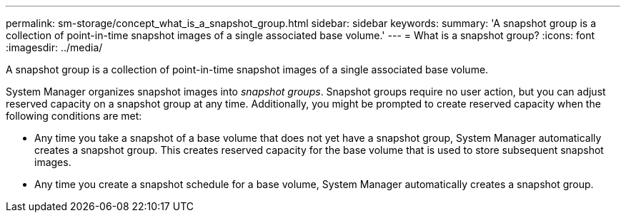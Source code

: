 ---
permalink: sm-storage/concept_what_is_a_snapshot_group.html
sidebar: sidebar
keywords: 
summary: 'A snapshot group is a collection of point-in-time snapshot images of a single associated base volume.'
---
= What is a snapshot group?
:icons: font
:imagesdir: ../media/

[.lead]
A snapshot group is a collection of point-in-time snapshot images of a single associated base volume.

System Manager organizes snapshot images into _snapshot groups_. Snapshot groups require no user action, but you can adjust reserved capacity on a snapshot group at any time. Additionally, you might be prompted to create reserved capacity when the following conditions are met:

* Any time you take a snapshot of a base volume that does not yet have a snapshot group, System Manager automatically creates a snapshot group. This creates reserved capacity for the base volume that is used to store subsequent snapshot images.
* Any time you create a snapshot schedule for a base volume, System Manager automatically creates a snapshot group.

